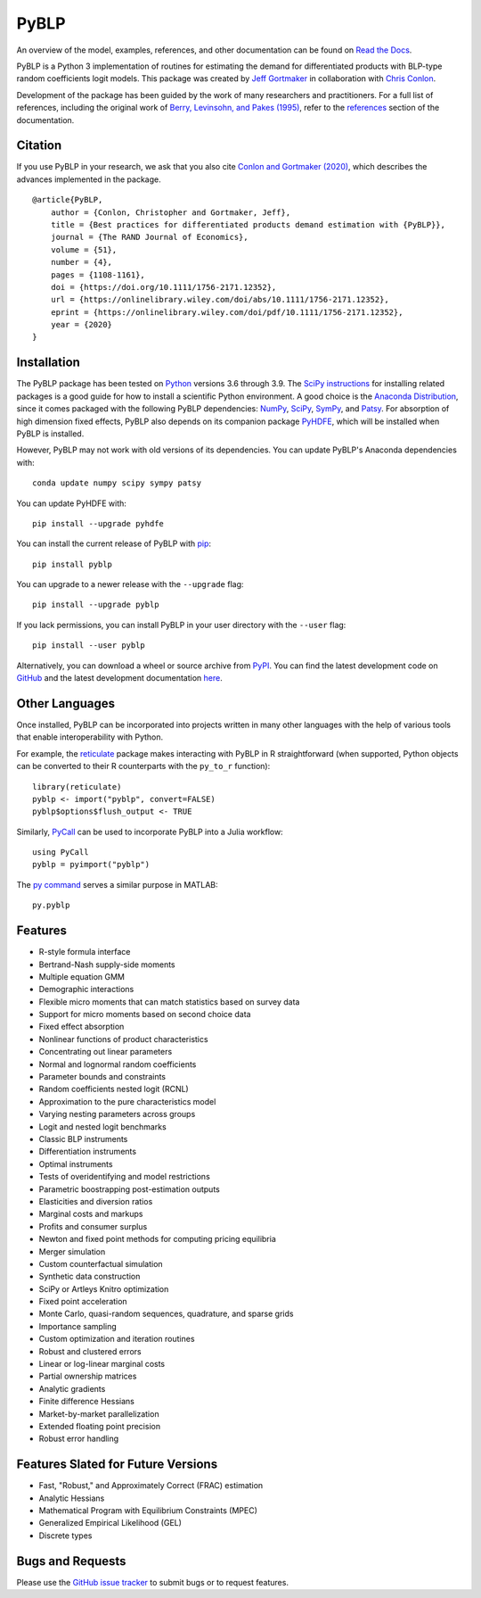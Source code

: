 PyBLP
=====

|docs-badge|_ |pypi-badge|_ |downloads-badge|_ |python-badge|_ |license-badge|_

.. |docs-badge| image:: https://img.shields.io/readthedocs/pyblp/stable.svg
.. _docs-badge: https://pyblp.readthedocs.io/en/stable/

.. |pypi-badge| image:: https://img.shields.io/pypi/v/pyblp.svg
.. _pypi-badge: https://pypi.org/project/pyblp/

.. |downloads-badge| image:: https://img.shields.io/pypi/dm/pyblp.svg
.. _downloads-badge: https://pypistats.org/packages/pyblp

.. |python-badge| image:: https://img.shields.io/pypi/pyversions/pyblp.svg
.. _python-badge: https://pypi.org/project/pyblp/

.. |license-badge| image:: https://img.shields.io/pypi/l/pyblp.svg
.. _license-badge: https://pypi.org/project/pyblp/

.. description-start

An overview of the model, examples, references, and other documentation can be found on `Read the Docs <https://pyblp.readthedocs.io/en/stable/>`_.

.. docs-start

PyBLP is a Python 3 implementation of routines for estimating the demand for differentiated products with BLP-type random coefficients logit models. This package was created by `Jeff Gortmaker <https://jeffgortmaker.com/>`_ in collaboration with `Chris Conlon <https://chrisconlon.github.io/>`_.

Development of the package has been guided by the work of many researchers and practitioners. For a full list of references, including the original work of `Berry, Levinsohn, and Pakes (1995) <https://ideas.repec.org/a/ecm/emetrp/v63y1995i4p841-90.html>`_, refer to the `references <https://pyblp.readthedocs.io/en/stable/references.html>`_ section of the documentation.


Citation
--------

If you use PyBLP in your research, we ask that you also cite `Conlon and Gortmaker (2020) <https://jeffgortmaker.com/files/pyblp.pdf>`_, which describes the advances implemented in the package.
::

    @article{PyBLP,
        author = {Conlon, Christopher and Gortmaker, Jeff},
        title = {Best practices for differentiated products demand estimation with {PyBLP}},
        journal = {The RAND Journal of Economics},
        volume = {51},
        number = {4},
        pages = {1108-1161},
        doi = {https://doi.org/10.1111/1756-2171.12352},
        url = {https://onlinelibrary.wiley.com/doi/abs/10.1111/1756-2171.12352},
        eprint = {https://onlinelibrary.wiley.com/doi/pdf/10.1111/1756-2171.12352},
        year = {2020}
    }


Installation
------------

The PyBLP package has been tested on `Python <https://www.python.org/downloads/>`_ versions 3.6 through 3.9. The `SciPy instructions <https://scipy.org/install/>`_ for installing related packages is a good guide for how to install a scientific Python environment. A good choice is the `Anaconda Distribution <https://www.anaconda.com/products/distribution>`_, since it comes packaged with the following PyBLP dependencies: `NumPy <https://numpy.org/>`_, `SciPy <https://scipy.org/>`_, `SymPy <https://www.sympy.org/en/index.html>`_, and `Patsy <https://patsy.readthedocs.io/en/latest/>`_. For absorption of high dimension fixed effects, PyBLP also depends on its companion package `PyHDFE <https://github.com/jeffgortmaker/pyhdfe>`_, which will be installed when PyBLP is installed.

However, PyBLP may not work with old versions of its dependencies. You can update PyBLP's Anaconda dependencies with::

    conda update numpy scipy sympy patsy

You can update PyHDFE with::

    pip install --upgrade pyhdfe

You can install the current release of PyBLP with `pip <https://pip.pypa.io/en/latest/>`_::

    pip install pyblp

You can upgrade to a newer release with the ``--upgrade`` flag::

    pip install --upgrade pyblp

If you lack permissions, you can install PyBLP in your user directory with the ``--user`` flag::

    pip install --user pyblp

Alternatively, you can download a wheel or source archive from `PyPI <https://pypi.org/project/pyblp/>`_. You can find the latest development code on `GitHub <https://github.com/jeffgortmaker/pyblp/>`_ and the latest development documentation `here <https://pyblp.readthedocs.io/en/latest/>`_.


Other Languages
---------------

Once installed, PyBLP can be incorporated into projects written in many other languages with the help of various tools that enable interoperability with Python.

For example, the `reticulate <https://github.com/rstudio/reticulate>`_ package makes interacting with PyBLP in R straightforward (when supported, Python objects can be converted to their R counterparts with the ``py_to_r`` function)::

    library(reticulate)
    pyblp <- import("pyblp", convert=FALSE)
    pyblp$options$flush_output <- TRUE

Similarly, `PyCall <https://github.com/JuliaPy/PyCall.jl>`_ can be used to incorporate PyBLP into a Julia workflow::

    using PyCall
    pyblp = pyimport("pyblp")

The `py command <https://www.mathworks.com/help/matlab/call-python-libraries.html>`_ serves a similar purpose in MATLAB::

   py.pyblp


Features
--------

- R-style formula interface
- Bertrand-Nash supply-side moments
- Multiple equation GMM
- Demographic interactions
- Flexible micro moments that can match statistics based on survey data
- Support for micro moments based on second choice data
- Fixed effect absorption
- Nonlinear functions of product characteristics
- Concentrating out linear parameters
- Normal and lognormal random coefficients
- Parameter bounds and constraints
- Random coefficients nested logit (RCNL)
- Approximation to the pure characteristics model
- Varying nesting parameters across groups
- Logit and nested logit benchmarks
- Classic BLP instruments
- Differentiation instruments
- Optimal instruments
- Tests of overidentifying and model restrictions
- Parametric boostrapping post-estimation outputs
- Elasticities and diversion ratios
- Marginal costs and markups
- Profits and consumer surplus
- Newton and fixed point methods for computing pricing equilibria
- Merger simulation
- Custom counterfactual simulation
- Synthetic data construction
- SciPy or Artleys Knitro optimization
- Fixed point acceleration
- Monte Carlo, quasi-random sequences, quadrature, and sparse grids
- Importance sampling
- Custom optimization and iteration routines
- Robust and clustered errors
- Linear or log-linear marginal costs
- Partial ownership matrices
- Analytic gradients
- Finite difference Hessians
- Market-by-market parallelization
- Extended floating point precision
- Robust error handling


Features Slated for Future Versions
-----------------------------------

- Fast, "Robust," and Approximately Correct (FRAC) estimation
- Analytic Hessians
- Mathematical Program with Equilibrium Constraints (MPEC)
- Generalized Empirical Likelihood (GEL)
- Discrete types


Bugs and Requests
-----------------

Please use the `GitHub issue tracker <https://github.com/jeffgortmaker/pyblp/issues>`_ to submit bugs or to request features.
